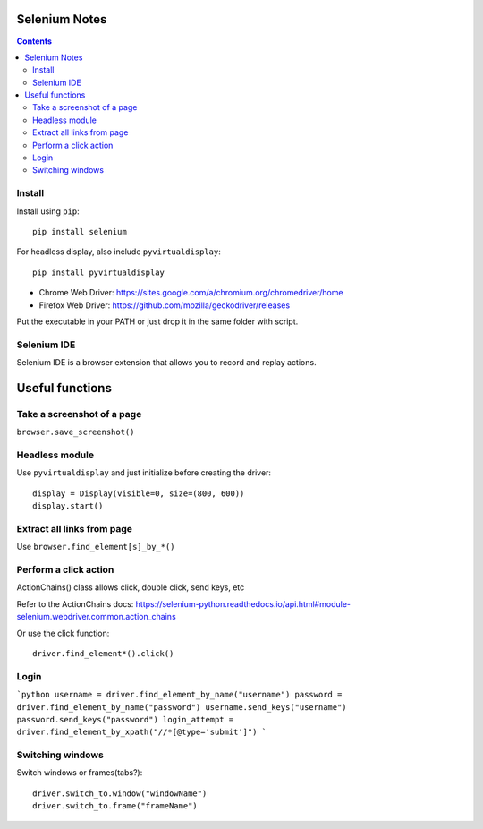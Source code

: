 Selenium Notes
==============

.. contents::

Install
-------

Install using ``pip``::

  pip install selenium

For headless display, also include ``pyvirtualdisplay``::

  pip install pyvirtualdisplay

- Chrome Web Driver: https://sites.google.com/a/chromium.org/chromedriver/home
- Firefox Web Driver: https://github.com/mozilla/geckodriver/releases

Put the executable in your PATH or just drop it in the
same folder with script.

Selenium IDE
------------

Selenium IDE is a browser extension that allows you to record
and replay actions.

Useful functions
================

Take a screenshot of a page
---------------------------

``browser.save_screenshot()``

Headless module
---------------

Use ``pyvirtualdisplay`` and just initialize before creating the driver::

  display = Display(visible=0, size=(800, 600))
  display.start()

Extract all links from page
---------------------------

Use ``browser.find_element[s]_by_*()``

Perform a click action
----------------------

ActionChains() class allows click, double click, send keys, etc

Refer to the ActionChains docs: 
https://selenium-python.readthedocs.io/api.html#module-selenium.webdriver.common.action_chains

Or use the click function::

  driver.find_element*().click()

Login
-----

```python
username = driver.find_element_by_name("username")
password = driver.find_element_by_name("password")
username.send_keys("username")
password.send_keys("password")
login_attempt = driver.find_element_by_xpath("//*[@type='submit']")
```

Switching windows
-----------------

Switch windows or frames(tabs?)::
	
  driver.switch_to.window("windowName")
  driver.switch_to.frame("frameName")
